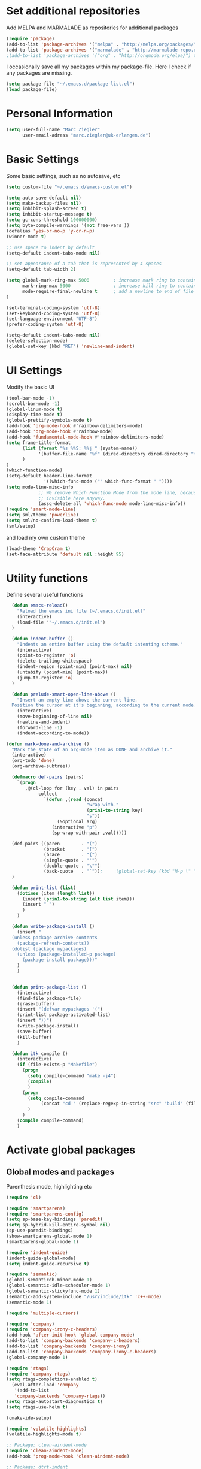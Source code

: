 * Set additional repositories
  Add MELPA and MARMALADE as repositories for additional packages
  #+BEGIN_SRC emacs-lisp
    (require 'package)
    (add-to-list 'package-archives '("melpa" . "http://melpa.org/packages/"))
    (add-to-list 'package-archives '("marmalade" . "http://marmalade-repo.org/packages/"))
    ;(add-to-list 'package-archives '("org" . "http://orgmode.org/elpa/") t)

  #+END_SRC
  I occasionally save all my packages within my package-file. Here I check if any packages are missing.
  #+BEGIN_SRC emacs-lisp
    (setq package-file "~/.emacs.d/package-list.el")
    (load package-file)
  #+END_SRC

* Personal Information
  #+BEGIN_SRC emacs-lisp
    (setq user-full-name "Marc Ziegler"
          user-email-adress "marc.ziegler@uk-erlangen.de")
  #+END_SRC
* Basic Settings
  Some basic settings, such as no autosave, etc
  #+BEGIN_SRC emacs-lisp
    (setq custom-file "~/.emacs.d/emacs-custom.el")

    (setq auto-save-default nil)
    (setq make-backup-files nil)
    (setq inhibit-splash-screen t)
    (setq inhibit-startup-message t)
    (setq gc-cons-threshold 100000000)
    (setq byte-compile-warnings '(not free-vars ))
    (defalias 'yes-or-no-p 'y-or-n-p)
    (winner-mode t)

    ;; use space to indent by default
    (setq-default indent-tabs-mode nil)

    ;; set appearance of a tab that is represented by 4 spaces
    (setq-default tab-width 2)

    (setq global-mark-ring-max 5000         ; increase mark ring to contains 5000 entries
          mark-ring-max 5000                ; increase kill ring to contains 5000 entries
          mode-require-final-newline t      ; add a newline to end of file
    )

    (set-terminal-coding-system 'utf-8)
    (set-keyboard-coding-system 'utf-8)
    (set-language-environment "UTF-8")
    (prefer-coding-system 'utf-8)

    (setq-default indent-tabs-mode nil)
    (delete-selection-mode)
    (global-set-key (kbd "RET") 'newline-and-indent)

  #+END_SRC

* UI Settings
  Modify the basic UI
  #+BEGIN_SRC emacs-lisp
    (tool-bar-mode -1)
    (scroll-bar-mode -1)
    (global-linum-mode t)
    (display-time-mode t)
    (global-prettify-symbols-mode t)
    (add-hook 'org-mode-hook #'rainbow-delimiters-mode)
    (add-hook 'org-mode-hook #'rainbow-mode)
    (add-hook 'fundamental-mode-hook #'rainbow-delimiters-mode)
    (setq frame-title-format
          (list (format "%s %%S: %%j " (system-name))
                '(buffer-file-name "%f" (dired-directory dired-directory "%b"))
          )
    )
    (which-function-mode)
    (setq-default header-line-format
                  '((which-func-mode ("" which-func-format " "))))
    (setq mode-line-misc-info
                ;; We remove Which Function Mode from the mode line, because it's mostly
                ;; invisible here anyway.
                (assq-delete-all 'which-func-mode mode-line-misc-info))
    (require 'smart-mode-line)
    (setq sml/theme 'powerline)
    (setq sml/no-confirm-load-theme t)
    (sml/setup)    

  #+END_SRC
  and load my own custom theme
  #+BEGIN_SRC emacs-lisp
    (load-theme 'CrapCram t)
    (set-face-attribute 'default nil :height 95)

  #+END_SRC

* Utility functions
  Define several useful functions
  #+BEGIN_SRC emacs-lisp
      (defun emacs-reload()
        "Reload the emacs ini file (~/.emacs.d/init.el)"
        (interactive)
        (load-file '"~/.emacs.d/init.el")
      )

      (defun indent-buffer ()
        "Indents an entire buffer using the default intenting scheme."
        (interactive)
        (point-to-register 'o)
        (delete-trailing-whitespace)
        (indent-region (point-min) (point-max) nil)
        (untabify (point-min) (point-max))
        (jump-to-register 'o)
      )

      (defun prelude-smart-open-line-above ()
        "Insert an empty line above the current line.
      Position the cursor at it's beginning, according to the current mode."
        (interactive)
        (move-beginning-of-line nil)
        (newline-and-indent)
        (forward-line -1)
        (indent-according-to-mode))

    (defun mark-done-and-archive ()
      "Mark the state of an org-mode item as DONE and archive it."
      (interactive)
      (org-todo 'done)
      (org-archive-subtree))

      (defmacro def-pairs (pairs)
        `(progn
           ,@(cl-loop for (key . val) in pairs
                collect
                  `(defun ,(read (concat
                                  "wrap-with-"
                                  (prin1-to-string key)
                                  "s"))
                       (&optional arg)
                     (interactive "p")
                     (sp-wrap-with-pair ,val)))))

      (def-pairs ((paren        . "(")
                  (bracket      . "[")
                  (brace        . "{")
                  (single-quote . "'")
                  (double-quote . "\"")
                  (back-quote   . "`"));     (global-set-key (kbd "M-p \" ") 'wrap-with-double-quotes)
      )

      (defun print-list (list)
        (dotimes (item (length list))
          (insert (prin1-to-string (elt list item)))
          (insert " ")
          )
        )

      (defun write-package-install ()
        (insert "
      (unless package-archive-contents
        (package-refresh-contents))
      (dolist (package mypackages)
        (unless (package-installed-p package)
          (package-install package)))"
        )
        )


      (defun print-package-list ()
        (interactive)
        (find-file package-file)
        (erase-buffer)
        (insert "(defvar mypackages '(")
        (print-list package-activated-list)
        (insert "))")
        (write-package-install)
        (save-buffer)
        (kill-buffer)
        )

      (defun itk_compile ()
        (interactive)
        (if (file-exists-p "Makefile")
          (progn 
            (setq compile-command "make -j4")
            (compile)
            )
          (progn
            (setq compile-command 
                 (concat "cd " (replace-regexp-in-string "src" "build" (file-name-directory buffer-file-name)) " && make -j4"))
            )
          )
        (compile compile-command)
        )

  #+END_SRC

* Activate global packages
** Global modes and packages
   Parenthesis mode, highlighting etc
   #+BEGIN_SRC emacs-lisp
     (require 'cl)

     (require 'smartparens)
     (require 'smartparens-config)
     (setq sp-base-key-bindings 'paredit)
     (setq sp-hybrid-kill-entire-symbol nil)
     (sp-use-paredit-bindings)
     (show-smartparens-global-mode 1)
     (smartparens-global-mode 1)

     (require 'indent-guide)
     (indent-guide-global-mode)
     (setq indent-guide-recursive t)

     (require 'semantic)
     (global-semanticdb-minor-mode 1)
     (global-semantic-idle-scheduler-mode 1)
     (global-semantic-stickyfunc-mode 1)
     (semantic-add-system-include "/usr/include/itk" 'c++-mode)
     (semantic-mode 1)

     (require 'multiple-cursors)

     (require 'company)
     (require 'company-irony-c-headers)
     (add-hook 'after-init-hook 'global-company-mode)
     (add-to-list 'company-backends 'company-c-headers)
     (add-to-list 'company-backends 'company-irony)
     (add-to-list 'company-backends 'company-irony-c-headers)
     (global-company-mode 1)

     (require 'rtags)
     (require 'company-rtags)
     (setq rtags-completions-enabled t)
       (eval-after-load 'company
        '(add-to-list
        'company-backends 'company-rtags))
     (setq rtags-autostart-diagnostics t)
     (setq rtags-use-helm t)

     (cmake-ide-setup)

     (require 'volatile-highlights)
     (volatile-highlights-mode t)

     ;; Package: clean-aindent-mode
     (require 'clean-aindent-mode)
     (add-hook 'prog-mode-hook 'clean-aindent-mode)

     ;; Package: dtrt-indent
     (require 'dtrt-indent)
     (dtrt-indent-mode 1)
     (setq dtrt-indent-verbosity 0)

     ;; Package: ws-butler
     (require 'ws-butler)
     (add-hook 'prog-mode-hook 'ws-butler-mode)

     ;; Package: projejctile
     (require 'projectile)
     (projectile-global-mode)
     (setq projectile-enable-caching t)
     (setq projectile-completion-system 'helm)

     (require 'undo-tree)
     (global-undo-tree-mode)

     ;; GROUP: Editing -> Matching -> Isearch -> Anzu
     (require 'anzu)
     (global-anzu-mode)

     (require 'sr-speedbar)
   #+END_SRC

** Yasnippet
   Additional Yasnippet stuff
   #+BEGIN_SRC emacs-lisp

      (require 'yasnippet)
      (yas-global-mode 1)

      ;; Jump to end of snippet definition
      (define-key yas-keymap (kbd "<return>") 'yas/exit-all-snippets)

      ;; Inter-field navigation
      (defun yas/goto-end-of-active-field ()
        (interactive)
        (let* ((snippet (car (yas--snippets-at-point)))
               (position (yas--field-end (yas--snippet-active-field snippet))))
          (if (= (point) position)
              (move-end-of-line 1)
            (goto-char position))))

      (defun yas/goto-start-of-active-field ()
        (interactive)
        (let* ((snippet (car (yas--snippets-at-point)))
               (position (yas--field-start (yas--snippet-active-field snippet))))
          (if (= (point) position)
              (move-beginning-of-line 1)
            (goto-char position))))

      (define-key yas-keymap (kbd "C-e") 'yas/goto-end-of-active-field)
      (define-key yas-keymap (kbd "C-a") 'yas/goto-start-of-active-field)
      ;; (define-key yas-minor-mode-map [(tab)] nil)
      ;; (define-key yas-minor-mode-map (kbd "TAB") nil)
      ;; (define-key yas-minor-mode-map (kbd "C-<tab>") 'yas-expand)
      ;; No dropdowns please, yas
      (setq yas-prompt-functions '(yas/ido-prompt yas/completing-prompt))

      ;; No need to be so verbose
      (setq yas-verbosity 1)

      ;; Wrap around region
      (setq yas-wrap-around-region t)
   #+END_SRC
** Helm setup
   My setup of helm
   #+BEGIN_SRC emacs-lisp
     (require 'helm)
     (require 'helm-config)
     (require 'helm-google)
     (require 'helm-flycheck)
     (require 'helm-flyspell)
     (require 'helm-company)
       (defvar helm-alive-p)
       (when (executable-find "curl")
         (setq helm-google-suggest-use-curl-p t))

       (setq helm-split-window-in-side-p           t ; open helm buffer inside current window, not occupy whole other window
             helm-move-to-line-cycle-in-source     t ; move to end or beginning of source when reaching top or bottom of source.
             helm-ff-search-library-in-sexp        t ; search for library in `require' and `declare-function' sexp.
             helm-scroll-amount                    8 ; scroll 8 lines other window using M-<next>/M-<prior>
             helm-ff-file-name-history-use-recentf t)

       (helm-autoresize-mode t)

       (setq helm-apropos-fuzzy-match t)
       (setq helm-buffers-fuzzy-matching t
             helm-recentf-fuzzy-match    t)
       (setq helm-semantic-fuzzy-match t
             helm-imenu-fuzzy-match    t)


       ;; Enable helm-gtags-mode
       ;; (require 'helm-gtags)

       ;; (setq
       ;;  helm-gtags-ignore-case t
       ;;  helm-gtags-auto-update t
       ;;  helm-gtags-use-input-at-cursor t
       ;;  helm-gtags-pulse-at-cursor t
       ;;  helm-gtags-prefix-key "\C-cg"
       ;;  helm-gtags-suggested-key-mapping t
       ;;  )

       ;; (add-hook 'dired-mode-hook 'helm-gtags-mode)
       ;; (add-hook 'eshell-mode-hook 'helm-gtags-mode)
       ;; (add-hook 'c-mode-hook 'helm-gtags-mode)
       ;; (add-hook 'c++-mode-hook 'helm-gtags-mode)

       (require 'helm-grep)

       (helm-mode 1)

   #+END_SRC
*** Helm Keybindings
    #+BEGIN_SRC emacs-lisp

      ;; (define-key helm-gtags-mode-map (kbd "C-c g a") 'helm-gtags-tags-in-this-function)
      ;; (define-key helm-gtags-mode-map (kbd "C-j") 'helm-gtags-select)
      ;; (define-key helm-gtags-mode-map (kbd "M-.") 'helm-gtags-dwim)
      ;; (define-key helm-gtags-mode-map (kbd "M-,") 'helm-gtags-pop-stack)
      ;; (define-key helm-gtags-mode-map (kbd "C-c <") 'helm-gtags-previous-history)
      ;; (define-key helm-gtags-mode-map (kbd "C-c >") 'helm-gtags-next-history)

      (define-key helm-map (kbd "<tab>") 'helm-execute-persistent-action) ; rebihnd tab to do persistent action
      (define-key helm-map (kbd "C-i") 'helm-execute-persistent-action) ; make TAB works in terminal
      (define-key helm-map (kbd "C-z")  'helm-select-action) ; list actions using C-z

      (define-key helm-grep-mode-map (kbd "<return>")  'helm-grep-mode-jump-other-window)
      (define-key helm-grep-mode-map (kbd "n")  'helm-grep-mode-jump-other-window-forward)
      (define-key helm-grep-mode-map (kbd "p")  'helm-grep-mode-jump-other-window-backward)

    #+END_SRC
** Magit
   #+BEGIN_SRC emacs-lisp
     (require 'magit)
   #+END_SRC
* Programming Stuff
  We add modes for several programming languages and local keybindings
** C++-MODE
   #+BEGIN_SRC emacs-lisp
     ;; setup GDB
     (setq gdb-many-windows t ;; use gdb-many-windows by default
           gdb-show-main t  ;; Non-nil means display source file containing the main routine at startup
     )
     (setq
      c-default-style "linux"
     )
     (defun my-c-mode-common-hook ()
       ;; my customizations for all of c-mode and related modes
       (require 'ede)
       (global-ede-mode)
       (hs-minor-mode)
       (setq flycheck-checker 'c/c++-gcc)
       (flycheck-mode)
       (rainbow-mode)
       (rainbow-delimiters-mode)
       (hs-minor-mode)
       (turn-on-auto-fill)
       (global-set-key [f6] 'run-cfile)
       (global-set-key [C-c C-y] 'uncomment-region)
       (irony-mode)
     )

     (add-hook 'c-mode-common-hook   'my-c-mode-common-hook)
     (add-hook 'c++-mode-hook 'irony-mode)
     (add-hook 'c-mode-hook 'irony-mode)
     (add-hook 'objc-mode-hook 'irony-mode)

   #+END_SRC
** R-mode
   #+BEGIN_SRC emacs-lisp
     (add-hook 'R-mode-hook #'rainbow-delimiters-mode)
     (add-hook 'R-mode-hook #'rainbow-mode)
     (add-hook 'R-mode-hook 'hs-minor-mode)
   #+END_SRC
** MATLAB MODE
   #+BEGIN_SRC emacs-lisp
     (add-hook 'matlab-mode-hook 'auto-complete-mode)
     (add-hook 'matlab-mode-hook 'hs-minor-mode)
     (add-hook 'matlab-mode-hook #'rainbow-delimiters-mode)
     (add-to-list 'auto-mode-alist '("\\.m$" . matlab-mode))
   #+END_SRC

** JULIA MODE
   #+BEGIN_SRC emacs-lisp
     (add-hook 'julia-mode-hook #'rainbow-delimiters-mode)
     (add-hook 'julia-mode-hook 'hs-minor-mode)
     (add-to-list 'auto-mode-alist '("\\.jl$" . julia-mode))
   #+END_SRC

** LISP MODE
   #+BEGIN_SRC emacs-lisp
     (add-hook 'lisp-mode-hook #'rainbow-delimiters-mode)
     (add-hook 'lisp-mode-hook 'hs-minor-mode)
     (add-to-list 'company-backends 'company-elisp)
     (add-to-list 'auto-mode-alist '("\\.el$" . lisp-interaction-mode))
     (add-hook 'lisp-interaction-mode #'rainbow-delimiters-mode)
     (add-hook 'lisp-interaction-mode 'hs-minor-mode)
   #+END_SRC
** GNUPLOT MODE
   #+BEGIN_SRC emacs-lisp
     (autoload 'gnuplot-mode "gnuplot" "gnuplot major mode" t)
     (autoload 'gnuplot-make-buffer "gnuplot" "open a buffer in gnuplot mode" t)

     (add-to-list 'auto-mode-alist '("\\.gnu$" . gnuplot-mode))
     (add-to-list 'auto-mode-alist '("\\.plt$" . gnuplot-mode))

     (add-hook 'gnuplot-mode-hook
               (lambda () (local-set-key (kbd "C-c C-c") 'gnuplot-run-buffer)))
     (add-hook 'gnuplot-mode-hook #'rainbow-delimiters-mode)
     (add-hook 'gnuplot-mode-hook #'rainbow-mode)
     (add-hook 'gnuplot-mode-hook 'hs-minor-mode)
   #+END_SRC

** BASH MODE
   #+BEGIN_SRC emacs-lisp
     (add-hook 'shell-script-mode-hook #'rainbow-delimiters-mode)
     (add-hook 'shell-script-mode-hook #'rainbow-mode)
     (add-hook 'sh-mode-hook #'rainbow-delimiters-mode)
     (add-hook 'sh-mode-hook #'rainbow-mode)
     (add-hook 'sh-mode-hook 'hs-minor-mode)
     #+END_SRC

** AUCTEX
   Everything that corresponds to latex
   #+BEGIN_SRC emacs-lisp
     (require 'company-auctex)
     (company-auctex-init)
     (setq-default TeX-engine 'xetex)
     (setq latex-run-command "xelatex --shell-escape")
     (setq-default TeX-PDF-mode t)
     (setq-default TeX-master nil)
     (add-hook 'TeX-mode-hook
               (lambda ()
                 (flyspell-mode 1)
                 (TeX-fold-mode 1)
                 (hs-minor-mode)
                 (add-hook 'find-file-hook 'TeX-fold-buffer t t)
                 (local-set-key [C-tab] 'TeX-complete-symbol)
                 (local-set-key [C-c C-g] 'TeX-kill-job)
                 )
               )

     (add-to-list 'auto-mode-alist '("\\.tex$" . TeX-mode))
     (add-to-list 'auto-mode-alist '("\\.sty$" . TeX-mode))

     (TeX-add-style-hook
      "latex"
      (lambda ()
        (LaTeX-add-environments
         '("frame" LaTeX-env-contents))))

     (add-hook 'LaTeX-mode-hook 'turn-on-auto-fill)
     (add-hook 'LaTeX-mode-hook
               (lambda()
                 (local-set-key [C-tab] 'TeX-complete-symbol)))
     (require 'auto-dictionary)
     (add-hook 'flyspell-mode-hook (lambda () (auto-dictionary-mode 1)))
     (add-hook 'TeX-mode-hook #'rainbow-delimiters-mode)
     (add-hook 'TeX-mode-hook #'rainbow-mode)
     (setq TeX-view-program-selection
           (quote
            (((output-dvi style-pstricks)
              "dvips and gv")
             (output-dvi "xdvi")
             (output-pdf "Okular")
             (output-html "xdg-open"))))
     (setq LaTeX-command-style (quote (("" "%(PDF)%(latex) --shell-escape %S%(PDFout)"))))

   #+END_SRC

** SQL
   #+BEGIN_SRC emacs-lisp
    (add-to-list 'auto-mode-alist '("\\.sql$" . sql-mode))
   #+END_SRC
* ORG-MODE
** My org-mode setup
   #+BEGIN_SRC emacs-lisp
    (require 'ox-reveal)
    (require 'ox-twbs)
;;    (require 'org-contacts)
    (setq org-directory "/home/zieglemc/Stuff/ToDo")

    (defun org-file-path (filename)
      "Return the absolute adress of an org file, given its relative name"
      (interactive)
      (concat (file-name-as-directory org-directory) filename)
      )

    (setq org-archive-location
          (concat (org-file-path "archive.org") "::* From %s" ))

    (setq org-reveal-root "file:///home/zieglemc/src/reveal.js-master/js/reveal.js")
    (add-to-list 'auto-mode-alist '("\\.org$" . org-mode))
    (add-to-list 'auto-mode-alist '("\\.todo$" . org-mode))

    (setq org-hide-leading-stars t)
    (setq org-ellipsis " ↷")
    (require 'org-bullets)
    (add-hook 'org-mode-hook (lambda () (org-bullets-mode 1)))
    (add-hook 'org-mode-hook (lambda () (hs-minor-mode 1)))


    (setq org-src-fontify-natively t)
    (setq org-src-tab-acts-natively t)

    (setq org-agenda-custom-commands
          '(("W" agenda "" ((org-agenda-ndays 21)))))

    (setq org-agenda-files (quote ("~/Stuff/ToDo/agenda.org" "~/Stuff/ToDo/worktime.org" "~/Stuff/ToDo/todo.org" "~/Stuff/ToDo/ideas.org" "~/Stuff/ToDo/to-read.org")))

    (setq org-agenda-files `(
              ,(org-file-path "worktime.org")
              ,(org-file-path "todo.org")
              ,(org-file-path "ideas.org")
              ,(org-file-path "to-read.org")
              ,(org-file-path "agenda.org")
              ,(org-file-path "contacts.org")))

    (define-key global-map "\C-c\C-x\C-s" 'mark-done-and-archive)

    (setq org-log-done 'time)

    (org-babel-do-load-languages 'org-babel-load-languages
                                 '((emacs-lisp . t) (ruby . t) (gnuplot . t) ))
    (setq org-confirm-babel-evaluate nil)

   #+END_SRC
** Org mode capture templates
   #+BEGIN_SRC emacs-lisp
    (setq org-capture-templates
          '(
            ("t" "Todo"
             entry
             (file (org-file-path "todo.org")))
            ("i" "Ideas"
             entry
             (file (org-file-path "ideas.org")))
            ("r" "To Read"
             checkitem
             (file (org-file-path "to-read.org")))
            ("h" "How-To"
             entry
             (file (org-file-path "how-to.org")))
            ))
  ;; (add-to-list 'org-capture-templates
  ;;              '("c" "Contacts" entry (file (org-file-path "contacts.org"))
  ;;                "* %(org-contacts-template-name)
  ;; :PROPERTIES:
  ;; :EMAIL: %(org-contacts-template-email)
  ;; :END:"))

   #+END_SRC
* Global Keybindings
** Personal keybindings
   #+BEGIN_SRC emacs-lisp
     ;; PACKAGE: comment-dwim-2
     (global-set-key (kbd "M-;") 'comment-dwim-2)
     (global-set-key (kbd "M-%") 'anzu-query-replace)
     (global-set-key (kbd "C-M-%") 'anzu-query-replace-regexp)
     (global-set-key (kbd "M-o") 'prelude-smart-open-line)
     (global-set-key (kbd "<f12>") 'eval-buffer)
     (global-set-key (kbd "<f5>") (lambda ()
                                    (interactive)
                                    (setq-local compilation-read-command nil)
                                    (call-interactively 'compile)))
     (fset 'make_newline
           [?\C-e tab return])
     (global-set-key (kbd "C-<return>") 'make_newline)
     (global-set-key "\C-x\\" 'indent-buffer)
     (global-set-key (kbd "RET") 'newline-and-indent)  ; automatically indent when press RET
     (global-set-key (kbd "C-<tab>") 'company-complete)
     (define-key global-map (kbd "C-.") 'company-files)
     (global-set-key (kbd "C-!") 'repeat)
     (global-set-key (kbd "C-x g") 'magit-status)

     (global-set-key (kbd "M-g <left>") 'windmove-left)
     (global-set-key (kbd "M-g <right>") 'windmove-right)
     (global-set-key (kbd "M-g <up>") 'windmove-up)
     (global-set-key (kbd "M-g <down>") 'windmove-down)
     (global-set-key (kbd "M-g <prior>") 'winner-undo)
     (global-set-key (kbd "M-g <next>") 'winner-redo)
     (define-key winner-mode-map (kbd "C-c <left>") nil)
     (define-key winner-mode-map (kbd "C-c <right>") nil)

     ;; smartparens bindings
     (global-set-key (kbd "M-p a") 'sp-beginning-of-sexp)
     (global-set-key (kbd "M-p e") 'sp-end-of-sexp)
     (global-set-key (kbd "M-p <down>") 'sp-down-sexp)
     (global-set-key (kbd "M-p <up>") 'sp-up-sexp)
     (global-set-key (kbd "M-p f") 'sp-forward-sexp)
     (global-set-key (kbd "M-p b") 'sp-backward-sexp)
     (global-set-key (kbd "M-p n") 'sp-next-sexp)
     (global-set-key (kbd "M-p r") 'sp-rewrap-sexp)
     (global-set-key (kbd "M-p <left>") 'sp-backward-slurp-sexp)
     (global-set-key (kbd "M-p <right>") 'sp-forward-slurp-sexp)
     (global-set-key (kbd "M-p C-<left>") 'sp-backward-barf-sexp)
     (global-set-key (kbd "M-p C-<right>") 'sp-previous-barf-sexp)
     (define-key smartparens-mode-map (kbd "C-<left>") nil)
     (define-key smartparens-mode-map (kbd "C-<right>") nil)
     (define-key smartparens-mode-map (kbd "M-r") nil)
     (global-set-key (kbd "M-p t") 'sp-transpose-sexp)
     (global-set-key (kbd "M-p k") 'sp-kill-sexp)
     (global-set-key (kbd "M-p ( ")  'wrap-with-parens)
     (global-set-key (kbd "M-p [ ")  'wrap-with-brackets)
     (global-set-key (kbd "M-p { ")  'wrap-with-braces)
     (global-set-key (kbd "M-p ' ")  'wrap-with-single-quotes)
     (global-set-key (kbd "M-p _ ")  'wrap-with-underscores)
     (global-set-key (kbd "M-p ` ")  'wrap-with-back-quotes)
     (global-set-key (kbd "M-p d") 'sp-unwrap-sexp)

     ;; multiple cursors
     (global-set-key (kbd "M-n <right>") 'mc/mark-next-like-this)
     (global-set-key (kbd "M-n <left>") 'mc/mark-previous-like-this)
     (global-set-key (kbd "M-n C-<right>") 'mc/skip-to-next-like-this)
     (global-set-key (kbd "M-n C-<left>") 'mc/skip-to-previous-like-this)
     (global-set-key (kbd "M-n <") 'mc/unmark-next-like-this)
     (global-set-key (kbd "M-n >") 'mc/unmark-previous-like-this)
     (global-set-key (kbd "M-n a") 'mc/mark-all-like-this)

     ;; sr-speedbar
     (global-set-key (kbd "M-g f") 'sr-speedbar-toggle)

     ;; hide and show region
     (global-unset-key (kbd "M-h"))
     (global-set-key (kbd "M-h a") 'hs-hide-all)
     (global-set-key (kbd "M-h <tab>") 'hs-toggle-hiding)
     (global-set-key (kbd "M-h s a") 'hs-show-all)
     (global-set-key (kbd "M-h r") 'hs-hide-block)
     (global-set-key (kbd "M-h s r") 'hs-show-block)

     ;; rtags
     (global-unset-key (kbd "M-r"))
     (global-set-key (kbd "M-r d") 'rtags-find-symbol-at-point)
     (global-set-key (kbd "M-r f") 'rtags-find-symbol)
     (global-set-key (kbd "M-r <left>") 'rtags-location-stack-back)
     (global-set-key (kbd "M-r <right>") 'rtags-location-stack-forward)
     (global-set-key (kbd "M-r l") 'rtags-taglist)
     (global-set-key (kbd "M-r r") 'rtags-rename-symbol)
     (global-set-key (kbd "M-r p") 'rtags-reparse-file)


   #+END_SRC
** Global Helm Keybindings
   #+BEGIN_SRC emacs-lisp
     ;; The default "C-x c" is quite close to "C-x C-c", which quits Emacs.
     ;; Changed to "C-c h". Note: We must set "C-c h" globally, because we
     ;; cannot change `helm-command-prefix-key' once `helm-config' is loaded.
     (global-set-key (kbd "C-c h") 'helm-command-prefix)
     (global-unset-key (kbd "C-x c"))

     (global-set-key (kbd "M-x") 'helm-M-x)
     (global-set-key (kbd "M-y") 'helm-show-kill-ring)
     ;(global-set-key (kbd "C-x b") 'helm-mini)
     (global-set-key (kbd "C-x b") 'switch-to-buffer)
     (global-set-key (kbd "C-x C-f") 'helm-find-files)
     (global-set-key (kbd "C-h SPC") 'helm-all-mark-rings)
     (global-set-key (kbd "C-c h o") 'helm-occur)

     (global-set-key (kbd "C-c h C-c w") 'helm-wikipedia-suggest)

     (global-set-key (kbd "C-c h x") 'helm-register)
     ;; (global-set-key (kbd "C-x r j") 'jump-to-register)

     (define-key 'help-command (kbd "C-f") 'helm-apropos)
     (define-key 'help-command (kbd "r") 'helm-info-emacs)
     (define-key 'help-command (kbd "C-l") 'helm-locate-library)

     (global-set-key (kbd "C-c h") 'helm-command-prefix)
     (global-unset-key (kbd "C-x c"))
   #+END_SRC
** Global Org Keybindings
   #+BEGIN_SRC emacs-lisp
     (global-set-key "\C-cl" 'org-store-link)
     (global-set-key "\C-ca" 'org-agenda)
     (global-set-key "\C-cc" 'org-capture)
     (global-set-key "\C-cb" 'org-iswitchb)
     (global-set-key (kbd "C-c <left>") 'org-metaleft)
     (global-set-key (kbd "C-c <right>") 'org-metaright)
     (global-set-key (kbd "C-c <up>") 'org-metaup)
     (global-set-key (kbd "C-c <down>") 'org-metadown)
     (global-set-key (kbd "C-c S-<left>") 'org-metashiftleft)
     (global-set-key (kbd "C-c S-<right>") 'org-metashiftright)
     (global-set-key (kbd "C-c S-<up>") 'org-metashiftup)
     (global-set-key (kbd "C-c S-<down>") 'org-metashiftdown)
   #+END_SRC
** Global GDB/debugging Keybindings
   #+BEGIN_SRC emacs-lisp
     (global-set-key (kbd "<f10>") 'gud-cont)
     (global-set-key (kbd "<f9>") 'gud-step);; equiv matlab step in
     (global-set-key (kbd "<f8>") 'gud-next) ;; equiv matlab step 1
     (global-set-key (kbd "<f7>") 'gud-finish) ;; equiv matlab step out

     ;; this is down here because it destroyes parens matching and coloring
     (global-set-key (kbd "M-p \" ") 'wrap-with-double-quotes)
   #+END_SRC
